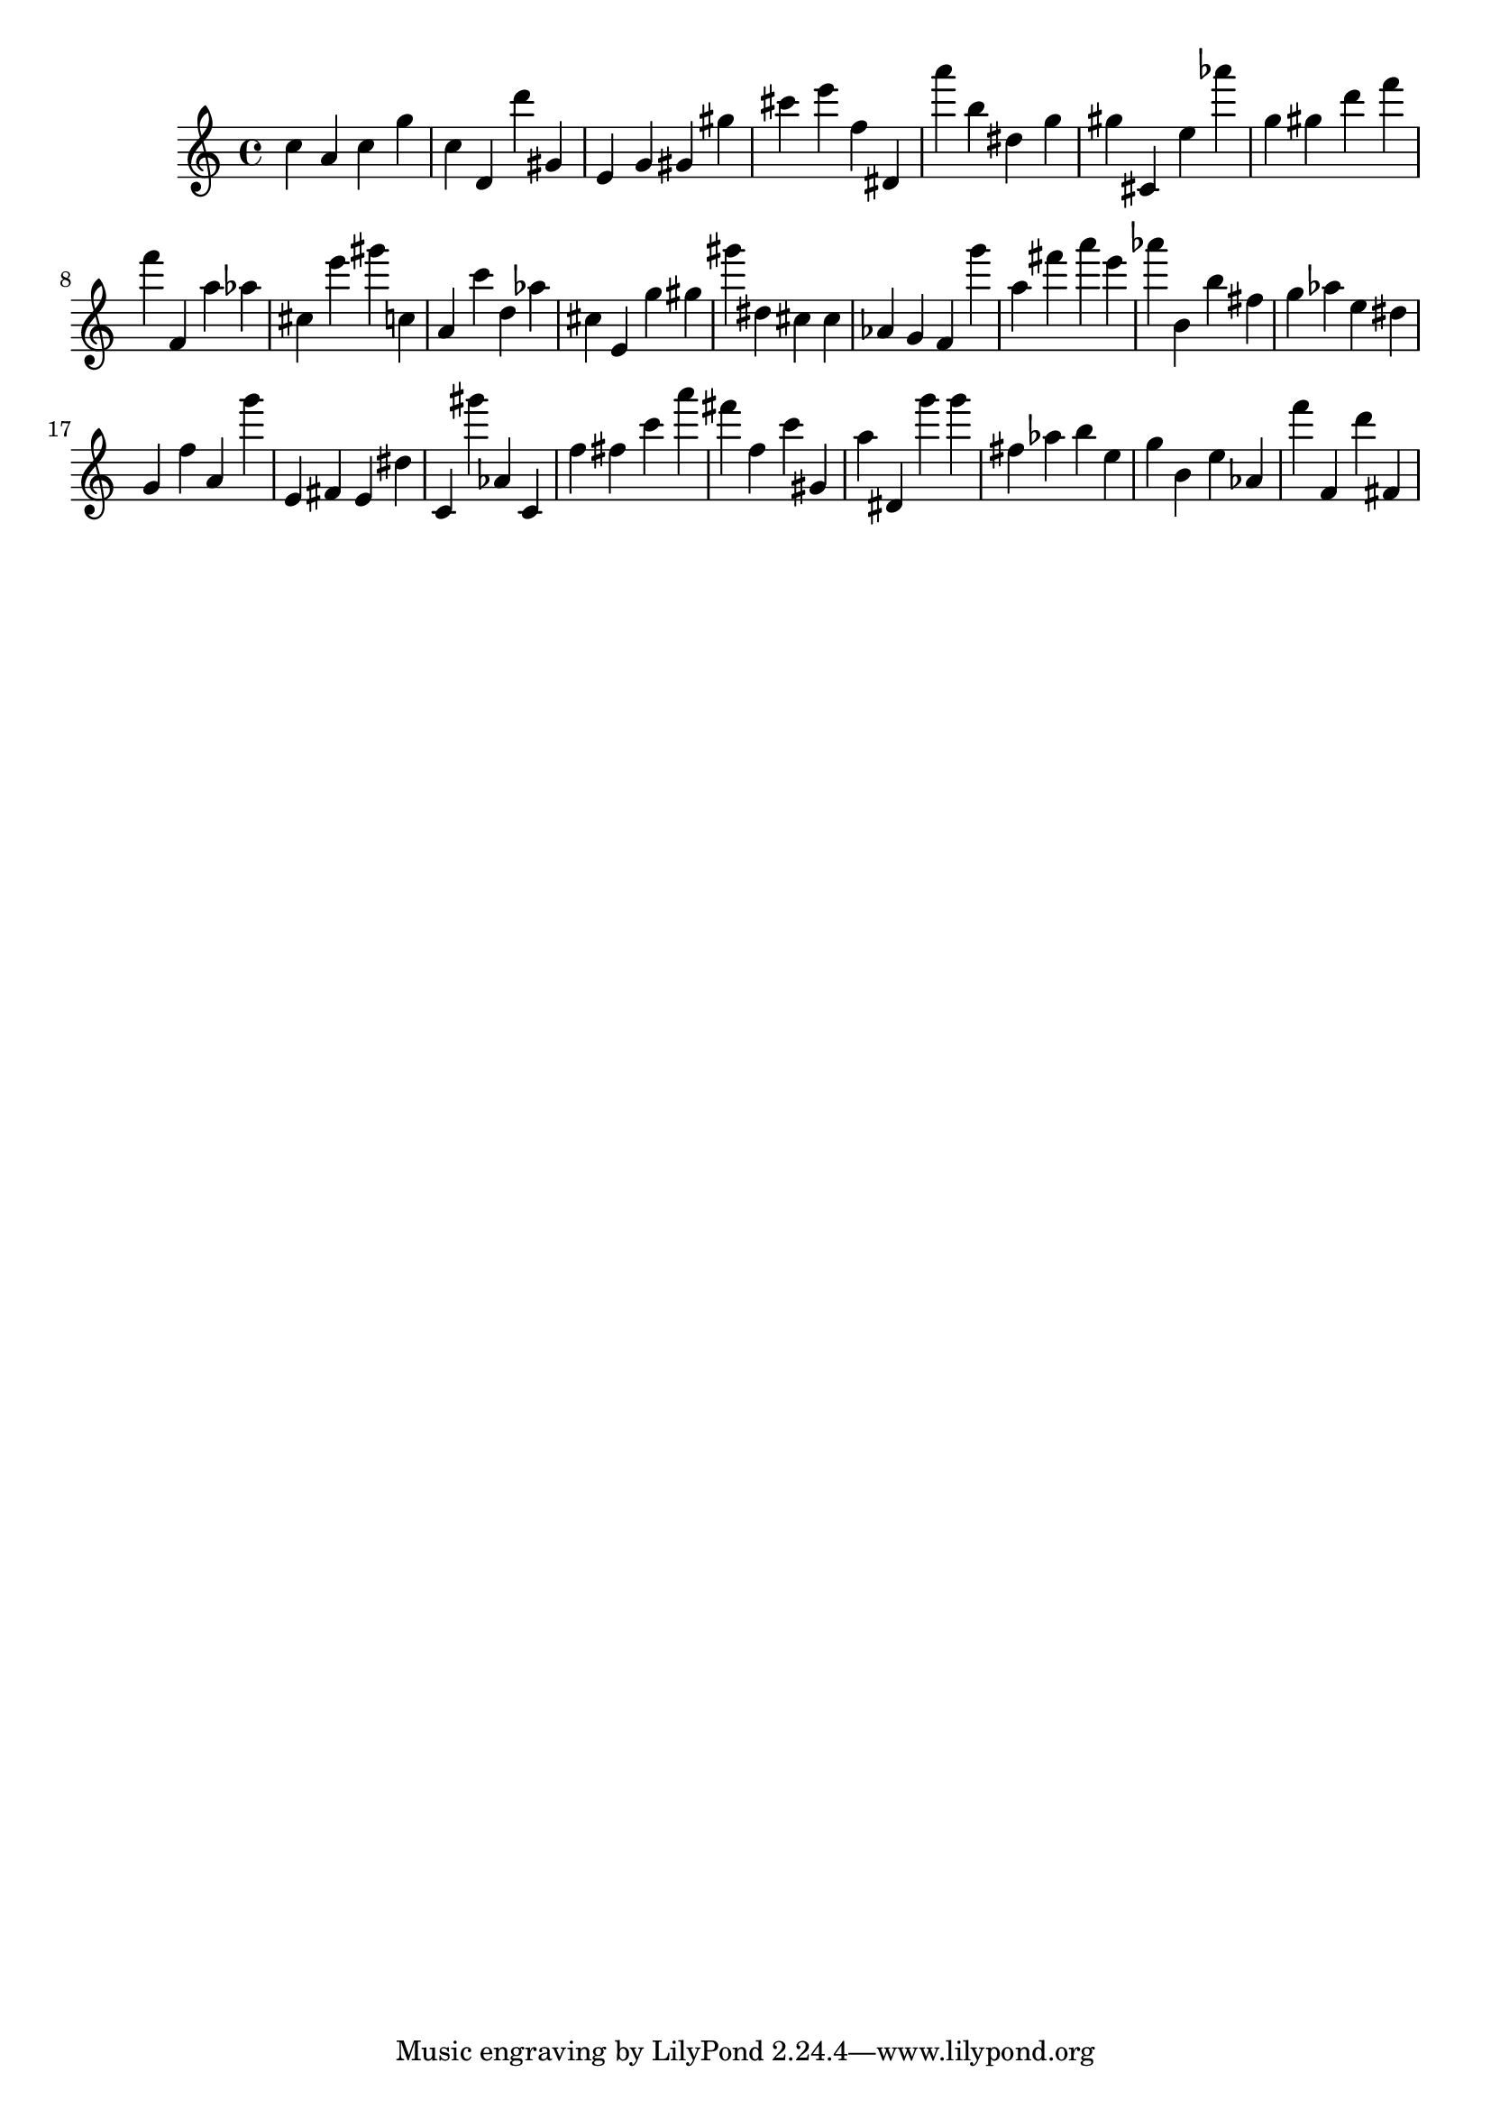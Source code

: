 \version "2.18.2"

\score {

{
\clef treble
c'' a' c'' g'' c'' d' d''' gis' e' g' gis' gis'' cis''' e''' f'' dis' a''' b'' dis'' g'' gis'' cis' e'' as''' g'' gis'' d''' f''' f''' f' a'' as'' cis'' e''' gis''' c'' a' c''' d'' as'' cis'' e' g'' gis'' gis''' dis'' cis'' cis'' as' g' f' g''' a'' fis''' a''' e''' as''' b' b'' fis'' g'' as'' e'' dis'' g' f'' a' g''' e' fis' e' dis'' c' gis''' as' c' f'' fis'' c''' a''' fis''' f'' c''' gis' a'' dis' g''' g''' fis'' as'' b'' e'' g'' b' e'' as' f''' f' d''' fis' 
}

 \midi { }
 \layout { }
}